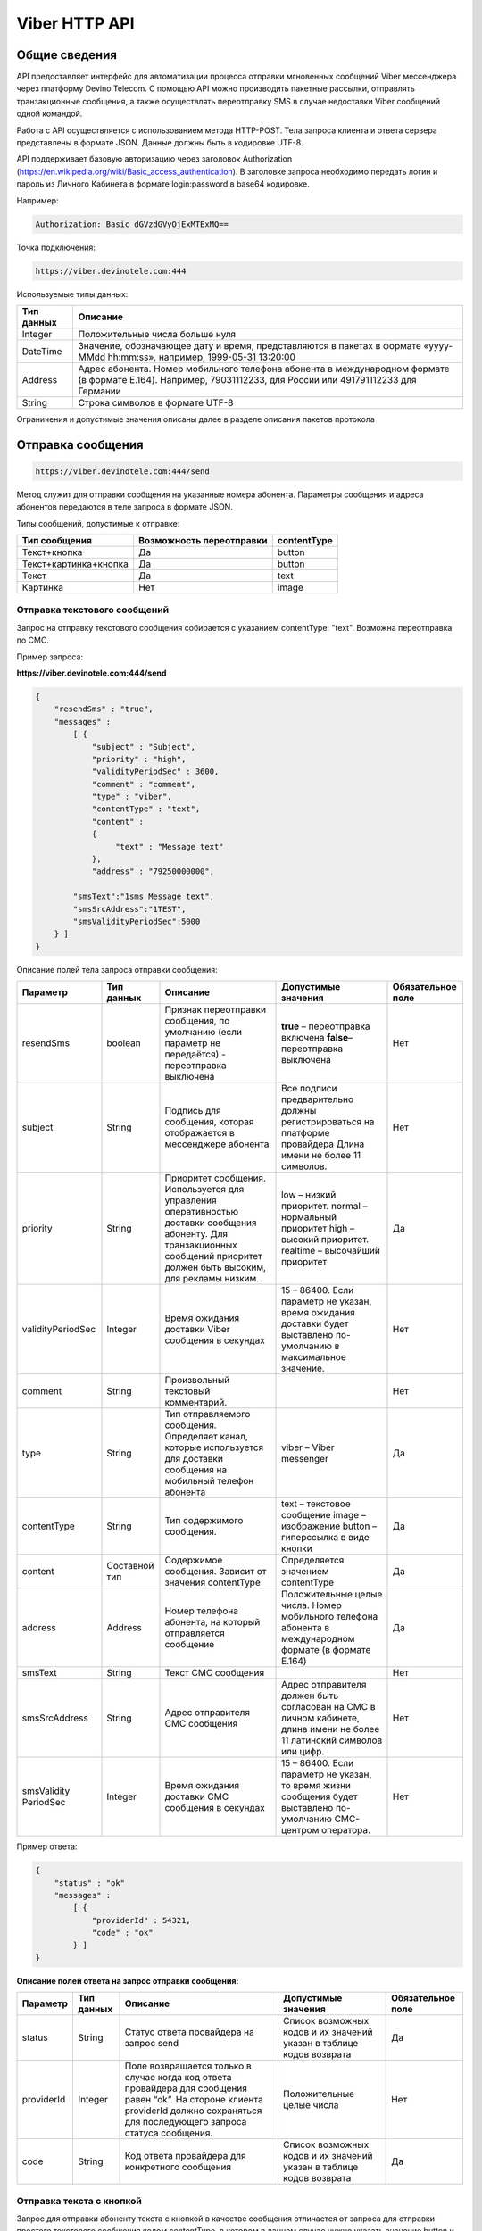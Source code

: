 Viber HTTP API
==============

Общие сведения
--------------

API предоставляет  интерфейс для автоматизации процесса отправки мгновенных сообщений Viber мессенджера через платформу Devino Telecom.
С помощью API можно производить пакетные рассылки, отправлять транзакционные сообщения, а также осуществлять переотправку SMS в случае недоставки  Viber сообщений одной командой.

Работа с API осуществляется с использованием метода HTTP-POST.
Тела запроса клиента и ответа сервера представлены в формате JSON. Данные должны быть в кодировке UTF-8.

API поддерживает базовую авторизацию через заголовок Authorization (https://en.wikipedia.org/wiki/Basic_access_authentication).
В заголовке запроса необходимо передать логин и пароль из Личного Кабинета в формате login:password в base64 кодировке.

Например:

.. code-block:: python

    Authorization: Basic dGVzdGVyOjExMTExMQ==
    

Точка подключения: 

.. code-block:: json

  https://viber.devinotele.com:444  
    
 
Используемые типы данных:

+------------------+--------------------------------------------------------------------------------------------+
| Тип данных       | Описание                                                                                   |
+==================+============================================================================================+
|     Integer      | Положительные числа больше нуля                                                            |
+------------------+--------------------------------------------------------------------------------------------+
|   DateTime       | Значение, обозначающее дату и время, представляются в                                      |
|                  | пакетах в формате «yyyy-MMdd hh:mm:ss», например, 1999-05-31 13:20:00                      |
+------------------+--------------------------------------------------------------------------------------------+
| Address          | Адрес абонента. Номер мобильного телефона абонента в международном                         |
|                  | формате (в формате E.164). Например, 79031112233, для России или 491791112233 для Германии |
+------------------+--------------------------------------------------------------------------------------------+
| String           | Строка символов в формате UTF-8                                                            |
+------------------+--------------------------------------------------------------------------------------------+

Ограничения и допустимые значения описаны далее в разделе описания пакетов протокола

Отправка сообщения
------------------

.. code-block:: json

  https://viber.devinotele.com:444/send

Метод служит для отправки сообщения на указанные номера абонента. Параметры сообщения и адреса абонентов передаются в теле запроса в формате JSON.

Типы сообщений, допустимые к отправке:

+----------------------+--------------------------+--------------------+
|    Тип сообщения     | Возможность переотправки |    contentType     |
+======================+==========================+====================+
| Текст+кнопка         |   Да                     |  button            |
+----------------------+--------------------------+--------------------+
|Текст+картинка+кнопка |   Да                     |  button            |
+----------------------+--------------------------+--------------------+
| Текст                |   Да                     |  text              |
+----------------------+--------------------------+--------------------+
| Картинка             |   Нет                    |  image             |
+----------------------+--------------------------+--------------------+

Отправка текстового сообщений
~~~~~~~~~~~~~~~~~~~~~~~~~~~~~

Запрос на отправку текстового сообщения собирается с указанием contentType: "text". Возможна переотправка по СМС.

Пример запроса:

**https://viber.devinotele.com:444/send**

.. code-block:: python

    {
        "resendSms" : "true",
        "messages" :
            [ {
                "subject" : "Subject",
                "priority" : "high",
                "validityPeriodSec" : 3600,
                "comment" : "comment",
                "type" : "viber",
                "contentType" : "text",
                "content" :
                {
                     "text" : "Message text"
                },
                "address" : "79250000000",
         
            "smsText":"1sms Message text",
            "smsSrcAddress":"1TEST",
            "smsValidityPeriodSec":5000
        } ]
    }
    

Описание полей тела запроса отправки сообщения:

+-----------------+------------+--------------------------------------------+-----------------------------------------+--------------+
|    Параметр     | Тип данных |    Описание                                |  Допустимые значения                    | Обязательное |
|                 |            |                                            |                                         | поле         |
+=================+============+============================================+=========================================+==============+
| resendSms       |   boolean  | Признак переотправки сообщения,            | **true** –  переотправка включена       | Нет          |
|                 |            | по умолчанию                               | **false**– переотправка выключена       |              |
|                 |            | (если параметр не передаётся)              |                                         |              |
|                 |            | - переотправка выключена                   |                                         |              |
+-----------------+------------+--------------------------------------------+-----------------------------------------+--------------+
| subject         |   String   | Подпись для сообщения, которая отображается| Все подписи предварительно должны       | Нет          |
|                 |            | в мессенджере абонента                     | регистрироваться на платформе провайдера|              |
|                 |            |                                            | Длина имени не более 11 символов.       |              |
+-----------------+------------+--------------------------------------------+-----------------------------------------+--------------+
| priority        |   String   | Приоритет сообщения. Используется для      |  low – низкий приоритет.                | Да           |
|                 |            | управления оперативностью доставки         |  normal – нормальный приоритет          |              |
|                 |            | сообщения абоненту. Для транзакционных     |  high – высокий приоритет.              |              |
|                 |            | сообщений приоритет должен быть            |  realtime – высочайший приоритет        |              |
|                 |            | высоким, для рекламы низким.               |                                         |              |
+-----------------+------------+--------------------------------------------+-----------------------------------------+--------------+
|validityPeriodSec|   Integer  | Время ожидания доставки Viber сообщения    | 15 – 86400. Если параметр не указан,    | Нет          |
|                 |            | в секундах                                 | время ожидания доставки будет           |              |
|                 |            |                                            | выставлено по-умолчанию в               |              |
|                 |            |                                            | максимальное значение.                  |              |
+-----------------+------------+--------------------------------------------+-----------------------------------------+--------------+
| comment         |   String   | Произвольный текстовый комментарий.        |                                         | Нет          |
+-----------------+------------+--------------------------------------------+-----------------------------------------+--------------+
| type            |   String   | Тип отправляемого сообщения. Определяет    | viber – Viber messenger                 | Да           |
|                 |            | канал, которые используется для доставки   |                                         |              |
|                 |            | сообщения на мобильный телефон абонента    |                                         |              |
+-----------------+------------+--------------------------------------------+-----------------------------------------+--------------+
| contentType     |   String   | Тип содержимого сообщения.                 | text – текстовое сообщение              | Да           |
|                 |            |                                            | image – изображение                     |              |
|                 |            |                                            | button – гиперссылка в виде кнопки      |              |
+-----------------+------------+--------------------------------------------+-----------------------------------------+--------------+
| content         | Составной  | Содержимое сообщения.                      | Определяется значением contentType      | Да           |
|                 | тип        | Зависит от значения contentType            |                                         |              |
+-----------------+------------+--------------------------------------------+-----------------------------------------+--------------+
| address         | Address    | Номер телефона абонента, на который        | Положительные целые числа. Номер        | Да           |
|                 |            | отправляется сообщение                     | мобильного телефона абонента в          |              |
|                 |            |                                            | международном формате (в формате E.164) |              |
+-----------------+------------+--------------------------------------------+-----------------------------------------+--------------+
| smsText         | String     | Текст СМС сообщения                        |                                         | Нет          |
+-----------------+------------+--------------------------------------------+-----------------------------------------+--------------+
| smsSrcAddress   | String     | Адрес отправителя СМС сообщения            | Адрес отправителя должен быть согласован| Нет          |
|                 |            |                                            | на СМС в личном кабинете, длина имени не|              |
|                 |            |                                            | более 11 латинский символов или цифр.   |              |
+-----------------+------------+--------------------------------------------+-----------------------------------------+--------------+
| smsValidity     |   Integer  | Время ожидания доставки СМС сообщения      | 15 – 86400. Если параметр не указан, то | Нет          |
| PeriodSec       |            | в секундах                                 | время жизни сообщения будет выставлено  |              |
|                 |            |                                            | по-умолчанию СМС-центром оператора.     |              |
+-----------------+------------+--------------------------------------------+-----------------------------------------+--------------+


Пример ответа:

.. code-block:: python

    {
        "status" : "ok"
        "messages" :
            [ {
                "providerId" : 54321,
                "code" : "ok"
            } ]
    }
   
  
**Описание полей ответа на запрос отправки сообщения:**

+-----------------+------------+--------------------------------------------+-----------------------------------------+--------------+
|    Параметр     | Тип данных |    Описание                                |  Допустимые значения                    | Обязательное |
|                 |            |                                            |                                         | поле         |
+=================+============+============================================+=========================================+==============+
| status          | String     | Статус ответа провайдера на запрос send    | Список возможных кодов и их значений    | Да           |
|                 |            |                                            | указан в таблице кодов возврата         |              |
+-----------------+------------+--------------------------------------------+-----------------------------------------+--------------+
| providerId      | Integer    | Поле возвращается только в случае когда код| Положительные целые числа               | Нет          |
|                 |            | ответа провайдера для сообщения равен “ok”.|                                         |              |
|                 |            | На стороне клиента providerId должно       |                                         |              |
|                 |            | сохраняться для последующего запроса       |                                         |              |
|                 |            | статуса сообщения.                         |                                         |              |
+-----------------+------------+--------------------------------------------+-----------------------------------------+--------------+
| code            |   String   | Код ответа провайдера для конкретного      | Список возможных кодов и их значений    | Да           |
|                 |            | сообщения                                  | указан в таблице кодов возврата         |              |
+-----------------+------------+--------------------------------------------+-----------------------------------------+--------------+


Отправка текста с кнопкой
~~~~~~~~~~~~~~~~~~~~~~~~~

Запрос для отправки абоненту текста с кнопкой в качестве сообщения отличается от запроса для отправки простого текстового сообщения кодом contentType, в котором в данном случае нужно указать значение button и заполнить дополнительные атрибуты text, caption, aсtion и imageUrl (при необходимости добавить изображение) составного поля content. Данный тип сообщений поддерживается только в Viber. Возможна переотправка СМС.

Пример запроса отправки кнопки:

**https://viber.devinotele.com:444/send**

.. code-block:: python

        {
            "resendSms" : "true",
            "messages" :
            [ {
                "subject" : "Subject",
                "priority" : "high",
                "validityPeriodSec" : 3600,
                "comment" : "comment",
                "type" : "viber",
                "contentType" : "button",
                "content" : {
                    "text" : "text",
                    "caption" : "caption",
                    "action" : "http://company.com/resource",
                    "imageUrl" : "http://company.com/image.jpg"
                },
                "address" : "79250000000",
                "smsText":"1sms Message text",
                "smsSrcAddress":"1TEST",
                "smsValidityPeriodSec":5000
            } ]
        }
        

Описание полей содержимого для отправки кнопки:

+-----------------+------------+--------------------------------------------+--------------------+
|    Параметр     | Тип данных |    Описание                                |  Обязательное поле | 
+=================+============+============================================+====================+
| text            | String     | Текст сообщения. Не более 1000 символов.   | Да                 |
+-----------------+------------+--------------------------------------------+--------------------+
| caption         | String     | Наименование кнопки. Не более 19 символов. | Да                 |
+-----------------+------------+--------------------------------------------+--------------------+
| action          |   String   | URL страницы, на которую будет отправлен   | Да                 |
|                 |            | пользователь при нажатии на кнопку         |                    |
+-----------------+------------+--------------------------------------------+--------------------+
| imageUrl        |   String   | URL изображения, которое размещено на      | Нет                |
|                 |            | серверах Клиента                           |                    |
+-----------------+------------+--------------------------------------------+--------------------+


Отправка изображения
~~~~~~~~~~~~~~~~~~~~

Запрос для отправки абоненту изображения отличается от запроса для отправки текстового сообщения кодом contentType, в котором в данном случае нужно указать значение image и заполнить дополнительный атрибут imageUrl для составного параметра content. Переотправка не предполагается, т.к. отсутствует поле text. В случае указания resendSms = true для отправки image сервис возвращает ошибку валидации 

Пример запроса отправки изображения:

**https://viber.devinotele.com:444/send**

.. code-block:: python

        {
            "resendSms" : "false",
            "messages" :
            [ {
                "subject" : "Subject",
                "priority" : "high",
                "validityPeriodSec" : 3600,
                "comment" : "comment",
                "type" : "viber",
                "contentType" : "image",
                "content" : {
                    "imageUrl" : "http://company.com/image.jpg"
                },
                "address" : "79250000000"
            } ]
        }
        

Описание полей содержимого отправки изображения:

+-----------------+------------+------------------+--------------------+
|    Параметр     | Тип данных |    Описание      |  Обязательное поле | 
+=================+============+==================+====================+
| image           | String     | URL изображения  | Да                 |
+-----------------+------------+------------------+--------------------+


Отправка нескольких сообщений
~~~~~~~~~~~~~~~~~~~~~~~~~~~~~

При осуществлении массовой рассылки однотипных сообщений, чтобы не дублировать данные, можно использовать секцию запроса messageCommonData, данные из которой будут использованы для всех сообщений в запросе, но могут быть переопределены ими.

Пример отправки нескольких сообщений:

**https://viber.devinotele.com:444/send**

.. code-block:: python

        {
            "resendSms" : "false",
            "commonData" : {
                "subject" : "Subject",
                "priority" : "high",
                "validityPeriodSec" : 3600,
                "comment" : "comment",
                "type" : "viber",
                "contentType" : "button",
                "content" : {
                    "text" : "text",
                    "caption" : "caption",
                    "action" : "http://company.com/resource",
                    "imageUrl" : "http://company.com/image.jpg"
                }
            },
            "messages" :
                [ {
                    "address" : "79250000001"
                },
                {
                    "priority" : "low",
                    "contentType" : "text",
                    "content" : {
                        "text" : "Message text"
                    },
                    "address" : "79250000002"
            } ]
        }
        
В данном примере второе сообщение будет отправлено с текстом «Message text» и с более низким приоритетом.

Проверка статуса доставки сообщения
-----------------------------------

.. code-block:: json

  https://viber.devinotele.com:444/status

Данный метод предназначен для проверки статусов по ранее полученным providerId на запросы "/send"

Пример запроса:

**https://viber.devinotele.com:444/status**

.. code-block:: python

        {
           "messages" :
               [3158611117333282816, 3158611117333282817,3158611117333282818, 3158611117333282819, 3158611117333282820 ]
        }
        
Пример ответа на запрос статуса доставки:

.. code-block:: python

        {
          
           "status": "ok",
           "messages": [
               {
                   "providerId": 3158611117333282816,
                   "code": "ok",
                   "smsStates": [
                       {
                           "id": 583465579822710784,
                           "state": "delivered"
                       },
                       {
                           "id": 583465579822710785,
                           "state": "delivered"
                       },
                       {
                           "id": 583465579822710786,
                           "state": "delivered"
                       },
                       {
                           "id": 583465579822710787,
                           "state": "delivered"
                       },
                       {
                           "id": 583465579822710788,
                           "state": "delivered"
                       },
                       {
                           "id": 583465579822710789,
                           "state": "delivered"
                       },
                       {
                           "id": 583465579822710790,
                           "state": "delivered"
                       },
                       {
                           "id": 583465579822710791,
                           "state": "delivered"
                       },
                       {
                           "id": 583465579822710792,
                           "state": "delivered"
                       },
                       {
                           "id": 583465579822710793,
                           "state": "delivered"
                       },
                       {
                           "id": 583465579822710794,
                           "state": "delivered"
                       },
                       {
                           "id": 583465579822710795,
                           "state": "delivered"
                       },
                       {
                           "id": 583465579822710796,
                           "state": "delivered"
                       },
                       {
                           "id": 583465579822710797,
                           "state": "delivered"
                       }
                   ]
               },
               {
                   "providerId": 3158611117333282818,
                   "code": "ok",
                   "smsStates": [
                       {
                           "id": 583465579822710798,
                           "state": "delivered"
                       }
                   ]
               },
               {
                   "providerId": 3158611117333282820,
                   "code": "ok",
                   "smsStates": [
                       {
                           "id": 583465579822710799,
                           "state": "delivered"
                       }
                   ]
               },
               {
                   "providerId": 3158611117333282817,
                   "code": "ok",
                   "status": "read",
                   "statusAt": "2016-08-10 15:28:50"
               },
               {
                   "providerId": 3158611117333282819,
                   "code": "ok",
                   "status": "read",
                   "statusAt": "2016-08-10 15:28:50"
               }
           ]
        }
        

Описание полей ответа на запрос статуса доставки

+-----------------+------------+--------------------------------------------+-----------------------------------------+--------------+
|    Параметр     | Тип данных |    Описание                                |  Допустимые значения                    | Обязательное |
|                 |            |                                            |                                         | поле         |
+=================+============+============================================+=========================================+==============+
| status          | String     | Результат обработки запроса                | Возможные коды ошибок и их описание     | Да           |
|                 |            |                                            | определены в таблице кодов возврата     |              |
+-----------------+------------+--------------------------------------------+-----------------------------------------+--------------+
| code            | String     | Результат обработки запроса для конкретного| Возможные коды ошибок и их описание     | Да           |
|                 |            | сообщения с провайдеским идентификатором   | определены в таблице кодов возврата     |              |
+-----------------+------------+--------------------------------------------+-----------------------------------------+--------------+
| smsStates       | Массив     | Текущий статус доставки СМС сообщения.     |                                         | Нет          |
|                 | (Составное | Указывается, только если была переотправка |                                         |              |
|                 |  поле)     | сообщения.                                 |                                         |              |
+-----------------+------------+--------------------------------------------+-----------------------------------------+--------------+
| smsStates.state | String     | Код статуса доставки СМС сообщения         | **enqueued** – сообщение находится в    | Нет          |
|                 |            |                                            | очереди на отправку.                    |              |
|                 |            |                                            | **sent** – сообщение отправлено абоненту|              |
|                 |            |                                            | **delivered** – сообщение доставлено    |              |
|                 |            |                                            | абоненту.                               |              |
|                 |            |                                            | **undelivered** – сообщение отправлено, |              |
|                 |            |                                            | но не доставлено абоненту.              |              |
+-----------------+------------+--------------------------------------------+-----------------------------------------+--------------+
| smsStates.id    |   Long     | ID СМС сообщения с СМС-Центра провайдера.  |                                         | Да           |
|                 |            | Если сообщение многосегментное, то будет   |                                         |              |
|                 |            | возвращен ID для каждого сегмента сообщения|                                         |              |
|                 |            | и его статус.                              |                                         |              |
+-----------------+------------+--------------------------------------------+-----------------------------------------+--------------+
| Status          | String     | Код статуса доставки Viber сообщения.      | **enqueued** – сообщение находится в    | Да           |
|                 |            |                                            | очереди на отправку.                    |              |
|                 |            |                                            | **sent** – сообщение отправлено абоненту|              |
|                 |            |                                            | **delivered** – сообщение доставлено    |              |
|                 |            |                                            | абоненту.                               |              |
|                 |            |                                            | **read** – сообщение просмотрено        |              |
|                 |            |                                            | абонентом.                              |              |
|                 |            |                                            | **undelivered** – сообщение отправлено, |              |
|                 |            |                                            | но не доставлено абоненту.              |              |
|                 |            |                                            | **failed** – сообщение не было          |              |
|                 |            |                                            | отправлено в результат сбоя.            |              |
|                 |            |                                            | **cancelled** –отправка сообщения       |              |
|                 |            |                                            | отменена.                               |              |
+-----------------+------------+--------------------------------------------+-----------------------------------------+--------------+
| statusAt        |  DateTime  | Дата и время получения статуса по UTC      |                                         | Да           |
+-----------------+------------+--------------------------------------------+-----------------------------------------+--------------+
| error           |   String   | Причина, по которой сообщение не было      | **user-blocked** – абонент заблокирован | Нет          |
|                 |            | доставлено абоненту (status=undelivered)   | **not-viber-user** – абонент не является|              |
|                 |            |                                            | пользователем Viber.                    |              |
+-----------------+------------+--------------------------------------------+-----------------------------------------+--------------+


Таблица кодов возврата
----------------------

**Коды возврата обработки запроса (status)**

+-----------------------------------------------+--------------------------------------------------------------------------+
| Код                                           | Описание                                                                 |
+===============================================+==========================================================================+
| ok                                            | Запрос был успешно обработан                                             |
+-----------------------------------------------+--------------------------------------------------------------------------+
| error-syntax                                  | ошибка синтаксиса                                                        |
+-----------------------------------------------+--------------------------------------------------------------------------+
| error-auth                                    | ошибка аутентификации                                                    |
+-----------------------------------------------+--------------------------------------------------------------------------+
| error-system                                  | системная ошибка                                                         |
+-----------------------------------------------+--------------------------------------------------------------------------+
| error-account-locked                          | аккаунт клиента заблокирован                                             |
+-----------------------------------------------+--------------------------------------------------------------------------+
| error-instant-message-typeformat              | неправильный формат типа исходящего сообщения                            |
+-----------------------------------------------+--------------------------------------------------------------------------+
| error-instant-message-content-type-format     | неправильный формат типа содержимого сообщения                           |
+-----------------------------------------------+--------------------------------------------------------------------------+
| error-instant-message-content-image-id-format | неправильный формат идентификатора изображения для содержимого сообщения |
+-----------------------------------------------+--------------------------------------------------------------------------+

**Коды возврата обработки сообщения в рамках запроса (code)**

+-----------------------------------------------+--------------------------------------------------------------------------+
| Код                                           | Описание                                                                 |
+===============================================+==========================================================================+
| ok                                            | исходящее сообщение успешно принято на отправку                          |
+-----------------------------------------------+--------------------------------------------------------------------------+
| error-system                                  | системная ошибка                                                         |
+-----------------------------------------------+--------------------------------------------------------------------------+
| error-instant-message-client-id-not-unique    | клиентский идентификатор сообщения не уникален в рамках всего            |
|                                               | взаимодействия между клиентом и провайдером.                             |
+-----------------------------------------------+--------------------------------------------------------------------------+
| error-subject-format                          | неправильный формат подписи                                              |
+-----------------------------------------------+--------------------------------------------------------------------------+
| error-subject-unknown                         |указанная подпись не разрешена клиенту в конфигурации платформы провайдера|
+-----------------------------------------------+--------------------------------------------------------------------------+
| error-subject-not-specified                   | подпись не указана                                                       |
+-----------------------------------------------+--------------------------------------------------------------------------+
| error-address-format                          | неправильный формат номера абонента                                      |
+-----------------------------------------------+--------------------------------------------------------------------------+
| error-address-unknown                         | отправка на номерную емкость, к которой относится номер абонента не      |
|                                               | разрешена клиенту в конфигурации платформы провайдера                    |
+-----------------------------------------------+--------------------------------------------------------------------------+
| error-address-not-specified                   | номер абонента не указан                                                 |
+-----------------------------------------------+--------------------------------------------------------------------------+
| error-priority-format                         | неправильный формат значения приоритета                                  |
+-----------------------------------------------+--------------------------------------------------------------------------+
| error-comment-format                          | неправильный формат значения комментария                                 |
+-----------------------------------------------+--------------------------------------------------------------------------+
| error-instant-message-type-format             | неправильный формат типа сообщения                                       |
+-----------------------------------------------+--------------------------------------------------------------------------+
| error-instant-message-type-not-specified      | неправильный формат типа содержимого сообщения                           |
+-----------------------------------------------+--------------------------------------------------------------------------+
| error-content-type-format                     | неправильный формат содержимого сообщения                                |
+-----------------------------------------------+--------------------------------------------------------------------------+
| error-content-not-specified                   | содержимое сообщения не указано                                          |
+-----------------------------------------------+--------------------------------------------------------------------------+
| error-validity-period-seconds-format          | неправильно указано значение времени ожидания доставки                   |
+-----------------------------------------------+--------------------------------------------------------------------------+
| error-instant-message-provider-id-format      | неправильный формат провайдерского идентификатора                        |
+-----------------------------------------------+--------------------------------------------------------------------------+
| error-instant-message-provider-id-duplicate   | провайдерский идентификатор исходящего сообщения неуникален в рамках     |
|                                               | запроса проверки статуса                                                 |
+-----------------------------------------------+--------------------------------------------------------------------------+
| error-instant-message-provider-id-unknown     | исходящее сообщение с данным провайдерским идентификатором не найдено    |
|                                               | на платформе провайдера                                                  |
+-----------------------------------------------+--------------------------------------------------------------------------+
| error-resend-sms-error                        | указаны поля для переотправки смс но переотправка не включена            |
+-----------------------------------------------+--------------------------------------------------------------------------+
| error-resend-sms-validity-period-error        | неверное время жизни для смс                                             |
+-----------------------------------------------+--------------------------------------------------------------------------+
